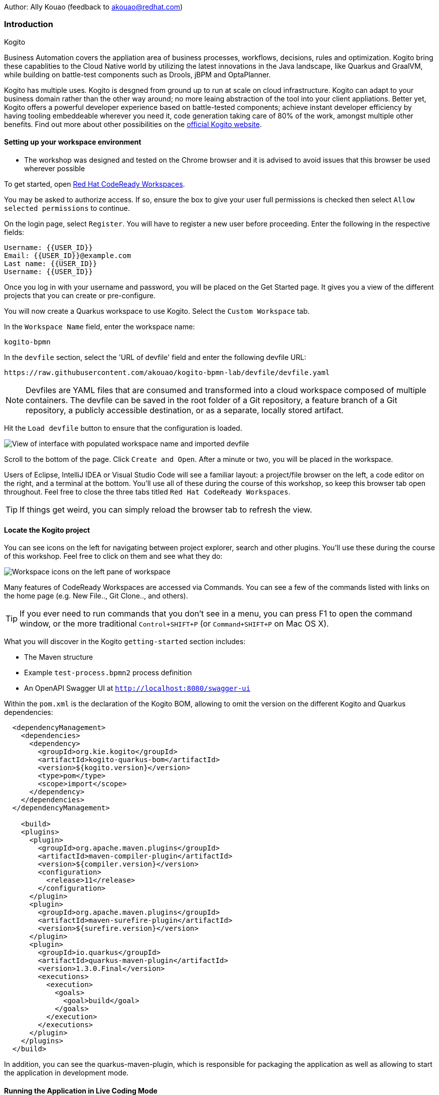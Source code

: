Author: Ally Kouao (feedback to akouao@redhat.com)

=== Introduction

.Kogito
****
Business Automation covers the appliation area of business processes, workflows, decisions, rules and optimization. Kogito bring these capablities to the Cloud Native world by utilizing the latest innovations in the Java landscape, like Quarkus and GraalVM, while building on battle-test components such as Drools, jBPM and OptaPlanner.

Kogito has multiple uses. Kogito is desgned from ground up to run at scale on cloud infrastructure. Kogito can adapt to your business domain rather than the other way around; no more leaing abstraction of the tool into your client appliations. Better yet, Kogito offers a powerful developer experience based on battle-tested components; achieve instant developer efficiency by having tooling embeddeable wherever you need it, code generation taking care of 80% of the work, amongst multiple other benefits. Find out more about other possibilities on the link:https://kogito.kie.org[official Kogito website, window="_blank"]. 
****

==== Setting up your workspace environment

* The workshop was designed and tested on the Chrome browser and it is advised to avoid issues that this browser be used wherever possible

To get started, open https://codeready-crw.apps.cluster-{{ROUTE_URL}}.{{ROUTE_URL}}.example.opentlc.com[Red Hat CodeReady Workspaces, window="_blank"].

You may be asked to authorize access. If so, ensure the box to give your user full permissions is checked then select `Allow selected permissions` to continue.

On the login page, select `Register`. You will have to register a new user before proceeding. Enter the following in the respective fields:

[source]
----
Username: {{USER_ID}}
Email: {{USER_ID}}@example.com
Last name: {{USER_ID}}
Username: {{USER_ID}}
----

Once you log in with your username and password, you will be placed on the Get Started page. It gives you a view of the different projects that you can create or pre-configure.

You will now create a Quarkus workspace to use Kogito. Select the `Custom Workspace` tab.

In the `Workspace Name` field, enter the workspace name:

[source]
----
kogito-bpmn
----

In the `devfile` section, select the 'URL of devfile' field and enter the following devfile URL:

[source]
----
https://raw.githubusercontent.com/akouao/kogito-bpmn-lab/devfile/devfile.yaml
----

NOTE: Devfiles are YAML files that are consumed and transformed into a cloud workspace composed of multiple containers. The devfile can be saved in the root folder of a Git repository, a feature branch of a Git repository, a publicly accessible destination, or as a separate, locally stored artifact.

Hit the `Load devfile` button to ensure that the configuration is loaded.

image::kogito-1.png[View of interface with populated workspace name and imported devfile]

Scroll to the bottom of the page. Click `Create and Open`. After a minute or two, you will be placed in the workspace.

Users of Eclipse, IntelliJ IDEA or Visual Studio Code will see a familiar layout: a project/file browser on the left, a code editor on the right, and a terminal at the bottom. You’ll use all of these during the course of this workshop, so keep this browser tab open throughout. Feel free to close the three tabs titled `Red Hat CodeReady Workspaces`.

TIP: If things get weird, you can simply reload the browser tab to refresh the view.

==== Locate the Kogito project

You can see icons on the left for navigating between project explorer, search and other plugins. You’ll use these during the course of this workshop. Feel free to click on them and see what they do:

image::kogito-2.png[Workspace icons on the left pane of workspace]


Many features of CodeReady Workspaces are accessed via Commands. You can see a few of the commands listed with links on the home page (e.g. New File.., Git Clone.., and others).

TIP: If you ever need to run commands that you don’t see in a menu, you can press F1 to open the command window, or the more traditional `Control+SHIFT+P` (or `Command+SHIFT+P` on Mac OS X).

What you will discover in the Kogito `getting-started` section includes:

* The Maven structure
* Example `test-process.bpmn2` process definition
* An OpenAPI Swagger UI at `http://localhost:8080/swagger-ui`

Within the `pom.xml` is the declaration of the Kogito BOM, allowing to omit the version on the different Kogito and Quarkus dependencies:

[source]
----
  <dependencyManagement>
    <dependencies>
      <dependency>
        <groupId>org.kie.kogito</groupId>
        <artifactId>kogito-quarkus-bom</artifactId>
        <version>${kogito.version}</version>
        <type>pom</type>
        <scope>import</scope>
      </dependency>
    </dependencies>
  </dependencyManagement>

    <build>
    <plugins>
      <plugin>
        <groupId>org.apache.maven.plugins</groupId>
        <artifactId>maven-compiler-plugin</artifactId>
        <version>${compiler.version}</version>
        <configuration>
          <release>11</release>
        </configuration>
      </plugin>
      <plugin>
        <groupId>org.apache.maven.plugins</groupId>
        <artifactId>maven-surefire-plugin</artifactId>
        <version>${surefire.version}</version>
      </plugin>
      <plugin>
        <groupId>io.quarkus</groupId>
        <artifactId>quarkus-maven-plugin</artifactId>
        <version>1.3.0.Final</version>
        <executions>
          <execution>
            <goals>
              <goal>build</goal>
            </goals>
          </execution>
        </executions>
      </plugin>
    </plugins>
  </build>
----

In addition, you can see the quarkus-maven-plugin, which is responsible for packaging the application as well as allowing to start the application in development mode.

==== Running the Application in Live Coding Mode

Live Coding (also referred to as dev mode) allows us to run the app and make changes on the fly. Quarkus will automatically re-compile and reload the app when changes are made. This is a powerful and efficient style of developing that you will use throughout the lab.

You can always use the `mvn` (Maven) commands to run Kogito apps on Quarkus, but we’ve created a few helpful shortcuts under the `quarkus-tools` subheading on the right - by cliking the cube icon - to run various Maven commands.

TIP: The location of the various Maven commands will be referred to as quarkus-tools from now on.

Start the app by clicking on `Start Live Coding` in `quarkus-tools`:

TIP: You only need to click the button once.

image::kogito-3.png[Location of Live Coding Button]

This will compile and run the app using `mvn compile quarkus:dev` in a Terminal window. Leave this terminal window open throughout the lab! You will complete the entire lab without shutting down Quarkus Live Coding mode, so be careful not to close the tab (if you do, you re-run it). This is very useful for quick experimentation.

You should see ouput similar to:

[source]
----
2020-11-12 21:22:06,187 INFO  [io.quarkus] (main) getting-started 1.0-SNAPSHOT (powered by Quarkus 1.3.0.Final) started in 2.829s. Listening on: http://0.0.0.0:8080
2020-11-12 21:22:06,189 INFO  [io.quarkus] (main) Profile dev activated. Live Coding activated.
2020-11-12 21:22:06,189 INFO  [io.quarkus] (main) Installed features: [cdi, kogito, resteasy, resteasy-jackson, smallrye-openapi, swagger-ui]
2020-11-12 21:22:37,235 INFO  [io.quarkus] (vert.x-worker-thread-0) Quarkus stopped in 0.003s
----

Because this is the first Maven Kogito/Quarkus build in CodeReady workspaces, a number of dependencies need to be downloaded which can take some time.

After the dependencies have been downloaded, and the application has been compiled, note the amazingly fast startup time! The app is now running "locally" (within the Che container in which the workspace is also running). `localhost` refers to the Kubernetes pod, not "your" laptop (so therefore opening localhost:8080 in your browser will not do anything).

==== Access Swagger UI

CodeReady will also detect that the app opens port `5005` (for debugging) and `8080` (for web requests). Do NOT open port `5005`, but when prompted, open the port 8080, which opens a small web browser in CodeReady:

TIP: Close all pop-up dialog boxes that appear on the bottom right of your screen.

image::kogito-4.png[Dialog box for port 8080]


You should see the following page, which shows the API of the sample Kogito Greetings service provided by the archetype:

image::kogito-5.png[Swagger UI interface]


It works!

When building APIs, developers want to test them quickly. Swagger UI is a great tool for visualizing and interacting with your APIs. The UI is automatically generated from your OpenAPI specification.

TIP: By default, Swagger UI is only available when Quarkus is started in dev or test mode. If you want to make it available in production too, you can include the following configuration in your application.properties: `quarkus.swagger-ui.always-include=true`.

Using the UI, expand the `GET /greetings/{id}` endpoint. Here you can basic detail about the endpoint: the name of the endpoint, parameters and their type, and the response type one can expect.

image::kogito-6.png[Parameters within the GET /greetings/{id} endpoint in Swagger UI]


==== Congratulations

In this exercise you’ve seen how to start a Kogito application very quickly in quarkus:dev mode.

You also learned more about the MicroProfile OpenAPI specification and how to use it to do in-place documentation of your RESTful microservice APIs.

There are additional types of documentation you can add, for example you can declare the security features and requirements of your API and then use these where appropriate in your paths and operations.

.Creating a process definition
****
BPMN2 allows us to define a graphical representation of a process (or workflow), and as such, we need a BPMN2 editor to implement our process. Kogito provides an online BPMN2 editor that we can use to build our process.
****

You will observe a process definition to demonstrate Kogito’s code generation, hot-reload and workflow capabilities. The process will look like this using Kogito BPMN2 Tooling:

image::kogito-7.png[Simple process definition from BPMN2 editor]


Return to your workspace that is adjacent to your Swagger UI interface, and create a BPMN file titled `getting-started.bpmn` in the following location: `kogito-lab` → `getting-started` → `src` → `main` → `resources` → `getting-started.bpmn`

image::kogito-8.png[getting-started.bpmn file created]


Navigate to the link:https://bpmn.new[Kogito BPMN Tooling, window="_blank"] and implement the process as shown in the following link:https://youtu.be/babjHSNrZBg[video, window="_blank"].

TIP: Make sure to use `getting_started` for the name and id of the process, `org.acme` for the package, and `1.0` for the version.

After copying the source code, close both windows and return to the CodeReady workspaces.

Insert the source BPMN2 XML file defintion source code into `getting-started.bpmn`.

Save the file by pressing `CTRL+S`.

As we already have our app running in Live Coding mode, when you make these changes and reload the endpoint, Quarkus will notice these changes and live-reload them, including the changes in your business assets (i.e. processes, decision, rules, etc.).

Refresh the browser containing Swagger UI to check that it works as expected.

TIP: If you have closed the window, re-open it by clicking the `swagger-ui` endpoint on the right panel.

The Swagger UI will show the REST resources that have been generated from the project's business assets, in this case the `getting_started` resource, which is backed by our process definition (note that the sample Greetings resource is also still shown in the Swagger UI).

Expand the `POST /getting_started` resource. Click on the `Try it out` button on the right-hand-side of the screen. Click on the blue Execute button to fire the request. Scroll down the page, and you will notice that the response will be the instance-id/process-id of the created `getting-started` resource.

image::kogito-9.png[Generated process-id from getting-started resource]


Apart from the Swagger UI, we can also call our RESTFUL resources from any REST client, for example via cURL in a terminal.

Minimise the Swagger UI window by clicking the preview icon in the right panel.

Open a terminal - in the right panel - on your CodeReady workspace, and run the following command:

[source]
----
curl -X GET "http://localhost:8080/getting_started" -H "accept: application/json"
----

As you can see, the process-id is the same as what was oberved in the Swagger UI interface.

image::kogito-10.png[Prcess-id display via cURL command]


Our process definition contains a UserTask. To retrieve the tasks of an instance, we need to execute another REST operation.

Click again on `POST /getting_started` to minimise the operation.

Expand the `GET ​/getting_started​/{id}​/tasks` operation, and click on the 'Try it out' button. In the `id` field, fill in the value of the process instance id the cURL command returned. Now, click on the blue Execute button.

This will return a list of Tasks:

image::kogito-11.png[Tasks returned from getting-started resource process-id]


As we haven't defined any Task input and output data yet, we can simply complete the task without providing any data.

Expand the `POST ​/getting_started​/{id}​/Task/{workitemId}` operation, and click on the Try it out button. In the id field, fill in the value of the process instance `id`, and fill in the task-id that we retrieved with our previous REST call in the `workItemId` field. Now, click on the blue Execute button.

This will complete the task, and the process will continue and reach the End node and complete:

With the task completed, the process instance will now be completed. Execute the following command again in your terminal, Notice that there are no process instances returned:

[source]
----
curl -X GET "http://localhost:8080/getting_started" -H "accept: application/json"
----

==== Congratulations

You’ve defined a process in BPMN2, and have seen the live-reload in action. You have witnessed how Kogito can automatically generate REST resources based on your process definition. Finally, you started a process instance, retrieved the task list, completed a task, and thereby finished the process instance!

Minimize Swagger UI by clicking the Preview icon in the right panel. Return to your Live Coding Terminal, and stop the app by pressing `CTRL+C` and close the terminal. Close the `getting-started.bpmn` window if you still have it open.

===== Packaging the application

Click `Package Application` in `quarkus-tools`

2 executable jar files are created in the `target` directory:

image::kogito-12.png[Produced .jar file in /target directory]


`getting-started-1.0-SNAPSHOT.jar` - containing just the classes and resources of the projects, it’s the regular artifact produced by the Maven build.

`getting-started-1.0-SNAPSHOT-runner.jar` - being an executable jar. Be aware that it’s not an über-jar as the dependencies are copied into the `target/lib` directory.

==== Running the executable JAR

You can run the packaged application by typing into a new terminal:

[source]
----
java -jar $CHE_PROJECTS_ROOT/kogito-bpmn-lab/getting-started/target/*-runner.jar
----

Click `close` on the port 8080 prompt.

Open another terminal window - you should now have two terminal windows. We can test our application again using the second Terminal tab to create a new process instance by clicking on the following command:

[source]
----
curl -X POST "http://localhost:8080/getting_started" -H "accept: application/json" -H "Content-Type: application/json" -d "{}"
----

The output shows the id of the new instance.

Close both your terminal windows, and the Package Application tab on your workspace.

===== Build a native image

Within `getting-started/pom.xml` is the declaration for the Quarkus Maven plugin which contains a profile for `native-image`:

[source]
----
<profile>
  <id>native</id>
  <build>
    <plugins>
      <plugin>
        <groupId>io.quarkus</groupId>
        <artifactId>quarkus-maven-plugin</artifactId>
        <executions>
          <execution>
            <goals>
              <goal>native-image</goal>
            </goals>
          </execution>
        </executions>
      </plugin>
      <plugin>
        <groupId>org.apache.maven.plugins</groupId>
        <artifactId>maven-failsafe-plugin</artifactId>
        <version>${surefire.version}</version>
      </plugin>
    </plugins>
  </build>
</profile>
----

A profile is used because - and you will see soon - packaging the native image takes a few seconds. However, this compilation time is only incurred once, as opposed to every time the application starts, which is the case with other approaches for building and executing JARs.

Create a native executable by clicking `Build Native App` in `quarkus-tools`.

It will take a couple of mintues to finish. Wait for it!

Once the native-exeutable has been produced, you can just run it in your terminal:

[source]
----
kogito-bpmn-lab/getting-started/target/getting-started-1.0-SNAPSHOT-runner
----

And notice the amazingly fast startup time:

[source]
----
__  ____  __  _____   ___  __ ____  ______ 
 --/ __ \/ / / / _ | / _ \/ //_/ / / / __/ 
 -/ /_/ / /_/ / __ |/ , _/ ,< / /_/ /\ \   
--\___\_\____/_/ |_/_/|_/_/|_|\____/___/   
2020-11-23 14:44:33,707 INFO  [io.quarkus] (main) getting-started 1.0-SNAPSHOT (powered by Quarkus 1.3.0.Final) started in 0.019s. Listening on: http://0.0.0.0:8080
2020-11-23 14:44:33,707 INFO  [io.quarkus] (main) Profile prod activated. 
2020-11-23 14:44:33,707 INFO  [io.quarkus] (main) Installed features: [cdi, kogito, resteasy, resteasy-jackson, smallrye-openapi, swagger-ui]
----

That is 19 milliseconds to start a full business application, exposing a REST API and ready to serve requests in a shared learning environment! Your startup time may vary, but we can't deny that it is admirably speedy!

Click close on the port  8080 prompt. 

It also has extremely low memory usage as reported by the Linux `ps` utility:

[source]
----
ps -o pid,rss,command -p $(pgrep -f runner)
----

You should see similar output:

[source]
----
    PID   RSS COMMAND
    320 67728 kogito-bpmn-lab/getting-started/target/getting-started-1.0-SNAPSHOT-runner
----

TIP: Note that the RSS and memory usage of any app, including Quarkus, will vary depending your specific environment, and will rise as the application experiences load.

Ensure that the application is still working as expected by creating a new process instance in your terminal:

[source]
----
curl -X POST "http://localhost:8080/getting_started" -H "accept: application/json" -H "Content-Type: application/json" -d "{}"
----

In return, you should have returned a process instance id, such as:
[source]
----
{"id":"a5fac42f-5dbc-4a7b-a103-8bb7ece3194d"}
----

==== Cleanup

Return to your terminal and press `CTRL+C` to stop our native app.

Close all remaining terminal windows.

===== Kogito on OpenShift

Navigate to the OpenShift console at {{OPENSHIFT_CONSOLE_URL}}[{{OPENSHIFT_CONSOLE_URL}}, window="_blank"] and login.

Click on {{USER_ID}} displayed at the top right and select `Copy Login Command`.

image::kogito-13.png[Token location on OpenShift console]


In the new tab that appears login with your credentials like above. 

Click on 'Display Token'

Copy the command given for 'Log in with this token' - this may require using the browser 'copy' command after highlighting the command

Return to your CodeReady workspaces terminal. Paste and execute the command.

Press 'y' to use insecure connections

The terminal should now be logged on - to check it try:

[source]
----
oc whoami
oc version
----

Create a kogito project:

[source]
----
oc new-project kogito-{{USER_ID}}
----

In your terminal, create a new binary build in OpenShift:

[source]
----
oc new-build quay.io/quarkus/ubi-quarkus-native-binary-s2i:19.3.1 --binary --name=kogito-quickstart -l app=kogito-quickstart
----

TIP: This build uses the new Red Hat Universal Base Image, providing foundational software needed to run most applications, while staying at a reasonable size.

Start and watch the build. It will take a minute or two to complete. 

[source]
----
oc start-build kogito-quickstart --from-file=${CHE_PROJECTS_ROOT}/kogito-bpmn-lab/getting-started/target/getting-started-1.0-SNAPSHOT-runner --follow
----

Once completed, deploy it as an OpenShift application on your CodeReady terminal:

[source]
----
oc new-app kogito-quickstart
----

Return to your OpenShift console, and navigate to 'Workloads/Deployment Configs' and select your app.

And expose it for all to see on the CodeReady terminal:

[source]
----
oc expose service kogito-quickstart
----

Finally, ensure that it has completed rolling out:

[source]
----
oc rollout status -w dc/kogito-quickstart
----

Wait for the command to return `replication controller "kogito-quickstart-1" successfully rolled out before continuing.

The app has now been deployed on OpenShift. Return to your OpenShift console to view the pod running.

TIP: In this step, we covered the deployment of a Kogito application on OpenShift. However, there is much more, and the integration with these environments has been tailored to make Kogito applications execution very smooth. For example, the health extension can be used for health check, and the configuration support allows mounting the application configuration using config maps.

And now we can access our application using cURL once again in the CodeReady terminal:

[source]
----
curl -X POST "http://kogito-quickstart-kogito-opentlc.apps.cluster-{{ROUTE_URL}}.{{ROUTE_URL}}.example.opentlc.com/getting_started" -H "accept: application/json" -H "Content-Type: application/json" -d "{}"
----

You should again see the id of the process instance just started:

[source]
----
{"id":"9e90106e-c105-4ed8-be5b-3663b0ca9dd5"}
----

To ensure that the Kogito app doesn't go beyond a reasonable amount of memory, set resource constraints on it.

We'll go with 50MB, to allow space to scale the application up:

[source]
----
oc set resources dc/kogito-quickstart --limits=memory=50Mi
----

With that set, let's see how fast our app can scale up to 10 instances:

[source]
----
oc scale --replicas=10 dc/kogito-quickstart
----

Back in the Overview in the OpenShift Console you'll see the app scaling dynamically up to 10 pods:

image::kogito-14.png[Pods dynamically scaled to 10]


Now, let's hit the pods with some load:

[source]
----
for i in {1..50} ; do curl -X POST "http://kogito-quickstart-kogito-{{USER_ID}}.apps.cluster-{{ROUTE_URL}}.{{ROUTE_URL}}.example.opentlc.com/getting_started" -H "accept: application/json" -H "Content-Type: application/json" -d "{}" ; sleep .05 ; done
----

You will be able to see in your terminal that the 10 instances of our Kogito application being load-balanced and process instances being created:

[source]
----
{"id":"6535c5ac-7e9f-43fe-9427-e338894d0ba9"}
{"id":"fb7fa310-d43b-4f3d-b46f-1b15c942687d"}
{"id":"7bd74394-c1ac-4d51-be99-fc4a98e9ad1e"}
...
----

TIP: The id of your instances may differ.

Is 10 not enough?! Let's try 50:

[source]
----
oc scale --replicas=50 dc/kogito-quickstart
----

Back in the OpenShift console, you'll see the app scaling dynamically up to 50 pods:

Once they are all up and running, try the same load again:

[source]
----
for i in {1..50} ; do curl -X POST "http://kogito-quickstart-kogito-{{USER_ID}}{{}}/getting_started" -H "accept: application/json" -H "Content-Type: application/json" -d "{}" ; sleep .05 ; done
----

And witness all 50 pods responding evenly to requests. Try doing that with your average app running a container! Pretty cool, huh?

TIP: This tutorial uses a single node OpenShift cluster, but in practice, you will have many more nodes, and can scale hundreds or thousands of replications if and when the load goes way up.

==== Congratulations!

You got a small glimpse of the power of Kogito apps on a Quarkus runtime, both with native builds and traditional JVM-based. There is much more to Kogito that is fast startup times and low resource usage, such as Decision Model & Notation (DMN) services that we will be exploring next.

==== Final Cleanup

From your CodeReady terminal, delete your OpenShift project:

[source]
----
oc delete project kogito-{{USER_ID}}
----

Close your OpenShift console window.

Click the yellow arrow on CodeReady Workspaces console to reveal the left panel. Click the `workspaces` tab.

Locate the name of your workspace, and click the stop button - a square icon - that is-line your workspace and just below the `Actions` subheading.

Click the checkbox beside your workspace name.

Click `delete` and `delete`.

.Kogito Decisions with DMN
****
Decision Model and Notation (DMN) is a standard by the Object Management Group (OMG) for describing and modeling decision logic.

It provides a developer and business friendly way to design and model complex decisions using constructs like DRDs (Decision Requirement Diagrams), decision tables, boxed expressions and FEEL (Friendly Enough Expression Language) expressions.

DMN is to decision logic what BPMN is to business process logic.

The Kogito DMN engine is the most powerful DMN decision engine on the market, and the only engine that can run cloud-natively in a container environment.
****

Click `Add workspace` and ensure that you are on the Custom Workspace tab.

In the `Workspace Name` field, enter the workspace name:

[source]
----
kogito-dmn
----

In the `devfile` section, select the 'URL of devfile' field and enter the following devfile URL:

[source]
----
https://raw.githubusercontent.com/akouao/kogito-dmn-lab/devfile/devfile.yaml
----

Hit the `Load devfile` button to ensure that the configuration is loaded.

image::kogito-15.png[View of interface with populated workspace name and imported devfile]


Scroll to the bottom of the page. Click `Create and Open`. After a minute or two, you will be placed in the workspace.

DMN uses a graphical modeling language/notation to define decisions. Therefore, Kogito provides a graphical DMN editor as part of its toolset. Apart from providing this editor as an extension to Visual Studio Code and Red Hat Code Ready Workspaces, it is also provided link:https://dmn.new[online, window="_blank"]

Navigate to the DMN file we have created for you in: `kogito-dmn-lab` → `airmiles-service`→ `src` → `resources` → `airmiles.dmn`

Navigate to the link:https://kiegroup.github.io/kogito-online/#/editor/dmn[Kogito DMN Tooling, window="_blank"] and implement the process as shown in the following link:https://youtu.be/NAO0eV5c5tE[video, window="_blank"].

Confirm that your decision table looks like so:

image::kogito-16.png[Airmiles deicison table input]


After copying the source code, close the window and return to CodeReady workspaces.

Insert the source DMN2 XML file defintion source code into `airmiles.dmn`

Save the file by pressing `CTRL+S`.

Start the app by clicking on `Start Live Coding` in `quarkus-tools`.

Check that the application works as expected by observing the Swagger UI interface. It will show the REST resources that have been generated from the project's business assets, in this case the `/airmiles` resource, which is backed by our DMN decision model:


image::kogito-17.png[/airmiles resource on Swagger UI]


In a new terminal, test the application by simply send a RESTful request to it using cURL. By entering the following command, you send a request the determines the number of airmiles a traveller with a GOLD status gets for a flight with a price of 600:

[source]
----
curl -X POST 'http://localhost:8080/airmiles' -H 'Accept: application/json' -H 'Content-Type: application/json' -d '{ "Status": "GOLD", "Price": 600}'
----

You will get the following result:

`{"Status":"GOLD","Airmiles":720.0,"Price":600}`

We can see that our DMN decision logic has determined that the number of airmiles is 720, which is 1.2 times the price of the flight.

Return to your CodeReady console, and stop the application in the first terminal using `CTRL+C`.

Create a

==== Congratulations!

You've implemented your first DMN model. Using the hot/live reload capabilities of Quarkus, we've seen how these changes are immediately reflected in our Swagger UI. Finally, you've fired a RESTful request to our DMN decision microservice and saw cloud-native decisioning with DMN in action.

===== Cleanup

Stop processes (if any) in the remaining terminal windows by pressing `CTRL+C`

.DMN on OpenShift
****
Previously, we created a DMN model that implements the deicision logic of our airmiles service and tested it using a number of RESTful requests. In this section, we will deploy our service to OpenShift and scale it up to be able to handle production load.
****

Navigate to the OpenShift console at {{OPENSHIFT_CONSOLE_URL}}[{{OPENSHIFT_CONSOLE_URL}}, window="_blank"] and login.

Click on {{USER_ID}} displayed at the top right and select `Copy Login Command`.

image::kogito-18.png[Token location on OpenShift console]


In the new tab that appears login with your credentials like above. 

Click on 'Display Token'

Copy the command given for 'Log in with this token' - this may require using the browser 'copy' command after highlighting the command

Return to your CodeReady workspaces terminal. Paste and execute the command.

Press 'y' to use insecure connections

The terminal should now be logged on - to check it try:

[source]
----
oc whoami
oc version
----

Create a kogitio-airmiles project:

[source]
----
oc new-project kogito-airmiles-{{USER_ID}}
----

Click `Build Native App` in `quarkus-tools` to compile the application as a Kogito Quarkus native image using GraalVM.

Note that the compilation might take a minute or two. 

Create a new binary build:

[source]
----
oc new-build quay.io/quarkus/ubi-quarkus-native-binary-s2i:19.3.1 --binary --name=airmiles-service -l app=airmiles-service
----

Start and watch the build, which will take about a minute or two to complete:

[source]
----
oc start-build airmiles-service --from-file=${CHE_PROJECTS_ROOT}/kogito-dmn-lab/airmiles-service/target/airmiles-service-1.0-SNAPSHOT-runner --follow
----

Once completed, deploy it as an OpenShift application on your CodeReady terminal:

Once it has been completed, deploy it as an OpenShift application:

[source]
----
oc new-app airmiles-service
----

Return to your OpenShift console, and navigate to 'Workloads/Deployment Configs' and select your app to view the Deployment Config details.

Return to the CodeReady terminal, and expose the app for everyone to see:

[source]
----
oc expose service airmiles-service
----

Finally, make sure it has properly completed rolling out:

[source]
----
oc rollout status -w dc/airmiles-service
----

Wait for the command to report `replication controller "airmiles-service-1" successfully rolled out` before continuing.

And now we can access our application using cURL once again:

[source]
----
curl -X POST "http://airmiles-service-kogito-airmiles-{{USER_ID}}.apps.cluster-{{ROUTE_URL}}.{{ROUTE_URL}}.example.opentlc.com/airmiles" -H 'Accept: application/json' -H 'Content-Type: application/json' -d '{ "Status": "GOLD",    "Price": 600}'
----

You should similar output of the process instance:

[source]
----
{"Status":"GOLD","Airmiles":720.0,"Price":600}
----

The app has now been deployed on OpenShift.

==== Scale the application
In order to be able to handle production load and have high availability semantics, we need to scale the application and add a number of extra running pods. Set a resource constraint of 50 MB:

[source]
----
oc set resources dc/airmiles-service --limits=memory=50Mi
----

We can now easily scale the number of pods via the OpenShift oc client:

[source]
----
oc scale --replicas=10 dc/airmiles-service
----

The app will scale dynamically up to 10 pods. This should only take a few seconds, return to your OpenShift console to see the 10 pods.

Now that we have 10 pods running, lets hit it with some load:

[source]
----
for i in {1..50} ; do curl -X POST "http://airmiles-service-kogito-airmiles-{{USER_ID}}.apps.cluster-{{ROUTE_URL}}.{{ROUTE_URL}}.example.opentlc.com/airmiles" -H "accept: application/json" -H "Content-Type: application/json"  -d '{ "Status": "GOLD",    "Price": 600}'; sleep .05 ; done
----

The 10 Kogito apps are being load-balanced - as you can see in the terminal - as the influx of process instances are created:

[source]
----
{"Status":"GOLD","Airmiles":720.0,"Price":600}
{"Status":"GOLD","Airmiles":720.0,"Price":600}
{"Status":"GOLD","Airmiles":720.0,"Price":600}
...
----

TIP: Don't worry if you missed it the first time, simply re-execute the commands above and watch the number of pods remain same and load balance the extra load of process instances!

==== Congratulations!

In this scenario you got a glimpse of the power of Kogito apps on a Quarkus runtime on OpenShift. You've packaged your Kogito DMN Decision Service in a container image, deployed it on OpenShift, scaled the environment to 10 PODs and hit it with a number of requests. Well done!

===== Final Cleanup

From your CodeReady terminal, delete your OpenShift project:

[source]
----
oc delete project kogito-airmiles-{{USER_ID}}
----

Click the yellow arrow on CodeReady Workspaces console to reveal the left panel. Click the `workspaces` tab.

Locate the name of your workspace, and click the stop button - a square icon - that is-line your workspace and just below the `Actions` subheading.

Click the checkbox beside your workspace name.

Click `delete` and `delete`.

Upon deletion, close the browser CodeReady workspaces browser tab that you currently have open.